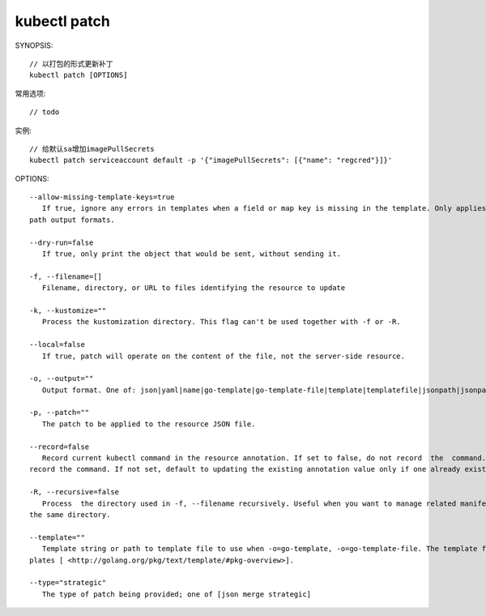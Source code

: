kubectl patch
##################

SYNOPSIS::

    // 以打包的形式更新补丁
    kubectl patch [OPTIONS]

常用选项::

    // todo

实例::

    // 给默认sa增加imagePullSecrets
    kubectl patch serviceaccount default -p '{"imagePullSecrets": [{"name": "regcred"}]}'


OPTIONS::

    --allow-missing-template-keys=true
       If true, ignore any errors in templates when a field or map key is missing in the template. Only applies to golang and json-
    path output formats.

    --dry-run=false
       If true, only print the object that would be sent, without sending it.

    -f, --filename=[]
       Filename, directory, or URL to files identifying the resource to update

    -k, --kustomize=""
       Process the kustomization directory. This flag can't be used together with -f or -R.

    --local=false
       If true, patch will operate on the content of the file, not the server-side resource.

    -o, --output=""
       Output format. One of: json|yaml|name|go-template|go-template-file|template|templatefile|jsonpath|jsonpath-file.

    -p, --patch=""
       The patch to be applied to the resource JSON file.

    --record=false
       Record current kubectl command in the resource annotation. If set to false, do not record  the  command.  If  set  to  true,
    record the command. If not set, default to updating the existing annotation value only if one already exists.

    -R, --recursive=false
       Process  the directory used in -f, --filename recursively. Useful when you want to manage related manifests organized within
    the same directory.

    --template=""
       Template string or path to template file to use when -o=go-template, -o=go-template-file. The template format is golang tem-
    plates [ <http://golang.org/pkg/text/template/#pkg-overview>].

    --type="strategic"
       The type of patch being provided; one of [json merge strategic]




